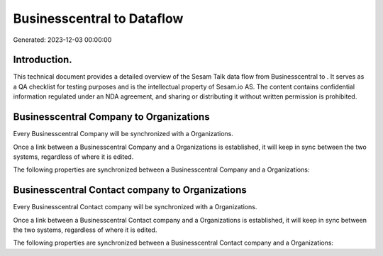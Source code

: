 ============================
Businesscentral to  Dataflow
============================

Generated: 2023-12-03 00:00:00

Introduction.
------------

This technical document provides a detailed overview of the Sesam Talk data flow from Businesscentral to . It serves as a QA checklist for testing purposes and is the intellectual property of Sesam.io AS. The content contains confidential information regulated under an NDA agreement, and sharing or distributing it without written permission is prohibited.

Businesscentral Company to  Organizations
-----------------------------------------
Every Businesscentral Company will be synchronized with a  Organizations.

Once a link between a Businesscentral Company and a  Organizations is established, it will keep in sync between the two systems, regardless of where it is edited.

The following properties are synchronized between a Businesscentral Company and a  Organizations:

.. list-table::
   :header-rows: 1

   * - Businesscentral Company Property
     -  Organizations Property
     -  Data Type


Businesscentral Contact company to  Organizations
-------------------------------------------------
Every Businesscentral Contact company will be synchronized with a  Organizations.

Once a link between a Businesscentral Contact company and a  Organizations is established, it will keep in sync between the two systems, regardless of where it is edited.

The following properties are synchronized between a Businesscentral Contact company and a  Organizations:

.. list-table::
   :header-rows: 1

   * - Businesscentral Contact company Property
     -  Organizations Property
     -  Data Type

